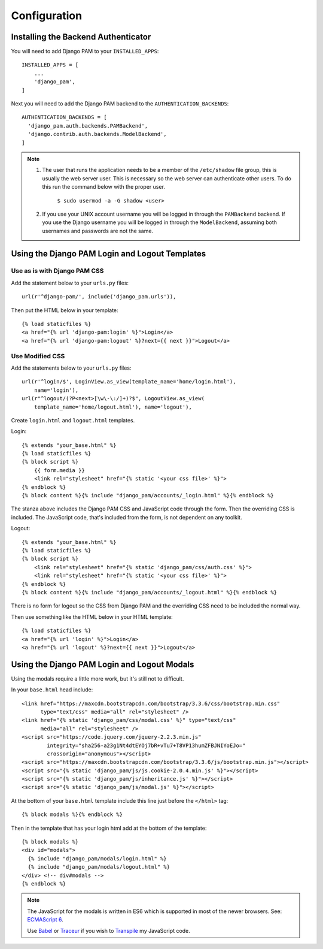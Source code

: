Configuration
*************

Installing the Backend Authenticator
====================================

You will need to add Django PAM to your ``INSTALLED_APPS``::

  INSTALLED_APPS = [
      ...
      'django_pam',
  ]

Next you will need to add the Django PAM backend to the
``AUTHENTICATION_BACKENDS``::

  AUTHENTICATION_BACKENDS = [
    'django_pam.auth.backends.PAMBackend',
    'django.contrib.auth.backends.ModelBackend',
  ]

.. note::

  1. The user that runs the application needs to be a member of the
     ``/etc/shadow`` file group, this is usually the web server
     user. This is necessary so the web server can authenticate other
     users. To do this run the command below with the proper user.
       ``$ sudo usermod -a -G shadow <user>``

  2. If you use your UNIX account username you will be logged in through
     the ``PAMBackend`` backend. If you use the Django username you will
     be logged in through the ``ModelBackend``, assuming  both usernames
     and passwords are not the same.

Using the Django PAM Login and Logout Templates
===============================================

Use as is with Django PAM CSS
-----------------------------

Add the statement below to your ``urls.py`` files::

  url(r'^django-pam/', include('django_pam.urls')),

Then put the HTML below in your template::

  {% load staticfiles %}
  <a href="{% url 'django-pam:login' %}">Login</a>
  <a href="{% url 'django-pam:logout' %}?next={{ next }}">Logout</a>

Use Modified CSS
----------------

Add the statements below to your ``urls.py`` files::

  url(r'^login/$', LoginView.as_view(template_name='home/login.html'),
      name='login'),
  url(r"^logout/(?P<next>[\w\-\:/]+)?$", LogoutView.as_view(
      template_name='home/logout.html'), name='logout'),

Create ``login.html`` and ``logout.html`` templates.

Login::

  {% extends "your_base.html" %}
  {% load staticfiles %}
  {% block script %}
      {{ form.media }}
      <link rel="stylesheet" href="{% static '<your css file>' %}">
  {% endblock %}
  {% block content %}{% include "django_pam/accounts/_login.html" %}{% endblock %}

The stanza above includes the Django PAM CSS and JavaScript code
through the form. Then the overriding CSS is included. The JavaScript
code, that's included from the form, is not dependent on any toolkit.

Logout::

  {% extends "your_base.html" %}
  {% load staticfiles %}
  {% block script %}
      <link rel="stylesheet" href="{% static 'django_pam/css/auth.css' %}">
      <link rel="stylesheet" href="{% static '<your css file>' %}">
  {% endblock %}
  {% block content %}{% include "django_pam/accounts/_logout.html" %}{% endblock %}

There is no form for logout so the CSS from Django PAM and the
overriding CSS need to be included the normal way.

Then use something like the HTML below in your HTML template::

  {% load staticfiles %}
  <a href="{% url 'login' %}">Login</a>
  <a href="{% url 'logout' %}?next={{ next }}">Logout</a>

Using the Django PAM Login and Logout Modals
============================================

Using the modals require a little more work, but it's still not to
difficult.

In your ``base.html`` head include::

  <link href="https://maxcdn.bootstrapcdn.com/bootstrap/3.3.6/css/bootstrap.min.css"
        type="text/css" media="all" rel="stylesheet" />
  <link href="{% static 'django_pam/css/modal.css' %}" type="text/css"
        media="all" rel="stylesheet" />
  <script src="https://code.jquery.com/jquery-2.2.3.min.js"
          integrity="sha256-a23g1Nt4dtEYOj7bR+vTu7+T8VP13humZFBJNIYoEJo="
          crossorigin="anonymous"></script>
  <script src="https://maxcdn.bootstrapcdn.com/bootstrap/3.3.6/js/bootstrap.min.js"></script>
  <script src="{% static 'django_pam/js/js.cookie-2.0.4.min.js' %}"></script>
  <script src="{% static 'django_pam/js/inheritance.js' %}"></script>
  <script src="{% static 'django_pam/js/modal.js' %}"></script>

At the bottom of your ``base.html`` template include this line just
before the ``</html>`` tag::

  {% block modals %}{% endblock %}

Then in the template that has your login html add at the bottom of the
template::

  {% block modals %}
  <div id="modals">
    {% include "django_pam/modals/login.html" %}
    {% include "django_pam/modals/logout.html" %}
  </div> <!-- div#modals -->
  {% endblock %}

.. note::

  The JavaScript for the modals is written in ES6 which is supported
  in most of the newer browsers. See:
  `ECMAScript 6 <https://github.com/lukehoban/es6features>`_.

  Use `Babel <https://babeljs.io/>`_ or `Traceur
  <https://github.com/google/traceur-compiler>`_ if you wish to
  `Transpile
  <https://en.wikipedia.org/wiki/Source-to-source_compiler>`_  my
  JavaScript code.
